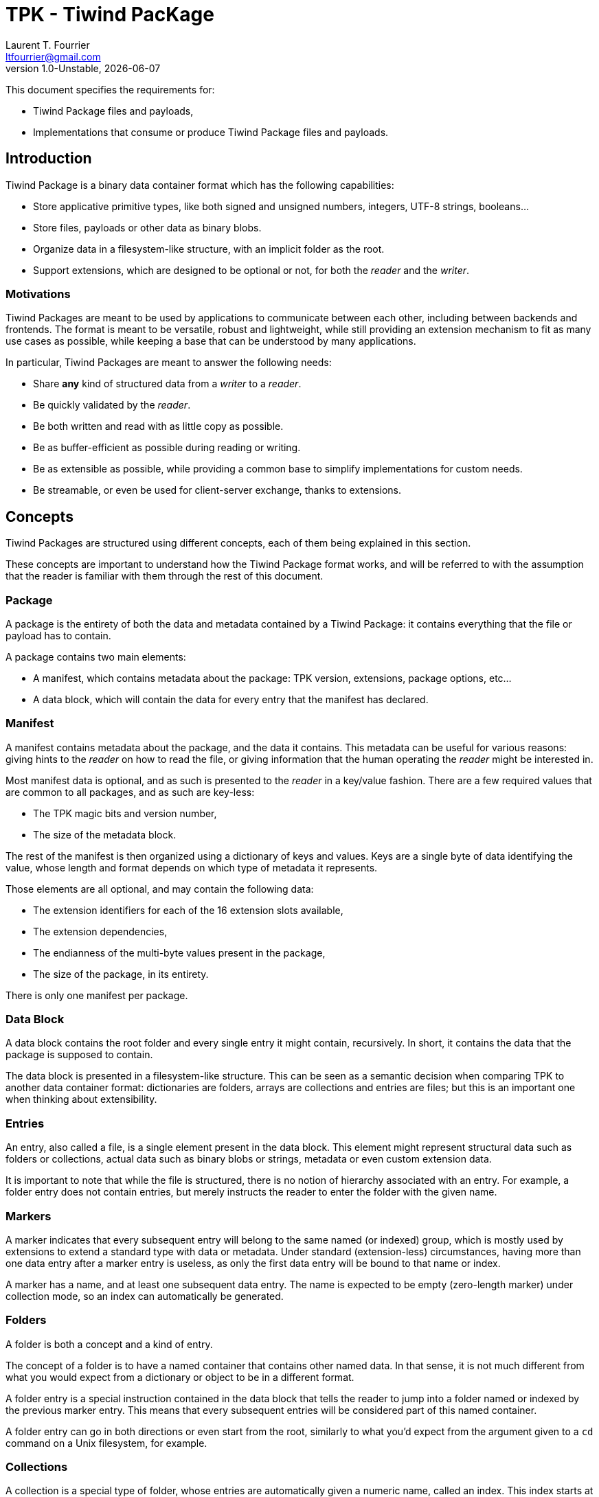 = TPK - Tiwind PacKage
Laurent T. Fourrier <ltfourrier@gmail.com>
1.0-Unstable, {docdate}
:description: Specification of the Tiwind Package format.
:sectanchors:

This document specifies the requirements for:

* Tiwind Package files and payloads,
* Implementations that consume or produce Tiwind Package files and payloads.

== Introduction

Tiwind Package is a binary data container format which has the following capabilities:

* Store applicative primitive types, like both signed and unsigned numbers, integers, UTF-8 strings, booleans...
* Store files, payloads or other data as binary blobs.
* Organize data in a filesystem-like structure, with an implicit folder as the root.
* Support extensions, which are designed to be optional or not, for both the _reader_ and the _writer_.

=== Motivations

Tiwind Packages are meant to be used by applications to communicate between each other, including between backends and frontends. The format is meant to be versatile, robust and lightweight, while still providing an extension mechanism to fit as many use cases as possible, while keeping a base that can be understood by many applications.

In particular, Tiwind Packages are meant to answer the following needs:

* Share *any* kind of structured data from a _writer_ to a _reader_.
* Be quickly validated by the _reader_.
* Be both written and read with as little copy as possible.
* Be as buffer-efficient as possible during reading or writing.
* Be as extensible as possible, while providing a common base to simplify implementations for custom needs.
* Be streamable, or even be used for client-server exchange, thanks to extensions.

== Concepts

Tiwind Packages are structured using different concepts, each of them being explained in this section.

These concepts are important to understand how the Tiwind Package format works, and will be referred to with the assumption that the reader is familiar with them through the rest of this document.

=== Package

A package is the entirety of both the data and metadata contained by a Tiwind Package: it contains everything that the file or payload has to contain.

A package contains two main elements:

* A manifest, which contains metadata about the package: TPK version, extensions, package options, etc...
* A data block, which will contain the data for every entry that the manifest has declared.

=== Manifest

A manifest contains metadata about the package, and the data it contains. This metadata can be useful for various reasons: giving hints to the _reader_ on how to read the file, or giving information that the human operating the _reader_ might be interested in.

Most manifest data is optional, and as such is presented to the _reader_ in a key/value fashion. There are a few required values that are common to all packages, and as such are key-less:

* The TPK magic bits and version number,
* The size of the metadata block.

The rest of the manifest is then organized using a dictionary of keys and values. Keys are a single byte of data identifying the value, whose length and format depends on which type of metadata it represents.

Those elements are all optional, and may contain the following data:

* The extension identifiers for each of the 16 extension slots available,
* The extension dependencies,
* The endianness of the multi-byte values present in the package,
* The size of the package, in its entirety.

There is only one manifest per package.

=== Data Block

A data block contains the root folder and every single entry it might contain, recursively. In short, it contains the data that the package is supposed to contain.

The data block is presented in a filesystem-like structure. This can be seen as a semantic decision when comparing TPK to another data container format: dictionaries are folders, arrays are collections and entries are files; but this is an important one when thinking about extensibility.

=== Entries

An entry, also called a file, is a single element present in the data block. This element might represent structural data such as folders or collections, actual data such as binary blobs or strings, metadata or even custom extension data.

It is important to note that while the file is structured, there is no notion of hierarchy associated with an entry. For example, a folder entry does not contain entries, but merely instructs the reader to enter the folder with the given name.

=== Markers

A marker indicates that every subsequent entry will belong to the same named (or indexed) group, which is mostly used by extensions to extend a standard type with data or metadata. Under standard (extension-less) circumstances, having more than one data entry after a marker entry is useless, as only the first data entry will be bound to that name or index.

A marker has a name, and at least one subsequent data entry. The name is expected to be empty (zero-length marker) under collection mode, so an index can automatically be generated.

=== Folders

A folder is both a concept and a kind of entry.

The concept of a folder is to have a named container that contains other named data. In that sense, it is not much different from what you would expect from a dictionary or object to be in a different format.

A folder entry is a special instruction contained in the data block that tells the reader to jump into a folder named or indexed by the previous marker entry. This means that every subsequent entries will be considered part of this named container.

A folder entry can go in both directions or even start from the root, similarly to what you'd expect from the argument given to a `cd` command on a Unix filesystem, for example.

=== Collections

A collection is a special type of folder, whose entries are automatically given a numeric name, called an index. This index starts at zero, and is incremented by one for every entry that is added to the collection. Marker entries in a collection context should have a zero-length name, as indices are automatically attributed.

A collection entry instructs the reader to go into collection mode, which:

* Disables naming for every subsequent marker entry, as indices are automatically generated.
* Waits for another folder entry to disable collection mode.

==== Interoperability with Folders

Since collections are special folders, they can interact closely with other folder entries. For example, in order to close a collection, a `..` folder entry can be provided.

Folder entries can also be used to enter existing collection paths. As an example, let's consider the following case:

* A collection `apples` is created in the `/fruits` folder.
* Three folders containing data about each individual apple are added to the collection.
* The writer does some other processing and fully exits the `/fruits/apples` collection.
* Later while writing the package, the writer wants to modify a value in the second apple in stock.
* A `/fruits/apples/1` folder entry would instruct the reader to jump into the second element in the `/fruits/apples` collection.

Note that this index folder notation only works with existing elements. It is not possible to create new elements in the collection using a folder entry.

These two cases are the only ones where collection/folder interoperability is allowed. It is not possible, for example, to use a folder entry to jump into a collection and vice-versa.

=== Primitives

Primitives are entries that simply maps a single path to a single chunk of data. This chunk of data is typed, and can be one of the following:

* A number, with the following variations:
** Signed or Unsigned
** Integer or IEEE 754 floating point
** 8, 16, 32 or 64 bits.
* A boolean.
* A UTF-8 string.
* A binary blob.

=== Extensions

Extensions are flags to activate additional rules that can be given to the reader from the writer. This implies, of course, that both the reader and the writer know about the rules of the extension.

A registered extension is given one custom entry type. If the extension requires more than one entry type, then it needs to implement its own type system inside of the extension entry.

There is two types of extensions:

* Optional extensions, which extend the data that already exists as base TPK entries. This means that even if the reader does not know about this extension, the data contained in the package can still fully or partially make sense by simply ignoring extension entries.
* Mandatory extensions, which would make the data unreadable or not make sense at all if the reader does not understand the extension entries.

It is strongly discouraged to use mandatory extensions. Thanks to TPK's folder-like structure, most extensions can be implemented as optional, but it is sometimes necessary to use mandatory extensions, when the size of an extension entry is not known at writing time, for example.

==== Conventions

There's a few conventions to adhere to while implementing TPK extensions, to avoid as much as possible collision between extensions:

* The names of entries that contain metadata should begin with `.`.
* Extensions should always try to bring new features by extending on base ones. For example, instead of defining a new folder type, a special metadata entry should be added inside of a base folder entry.

== TPK Syntax

Here is the full syntax of a TPK package, in pseudo-ABNF. This pseudo-ABNF language uses IETF's RFC7405 as a base, adds the `$` terminal value (which takes the eight next terminal values as "0" or "1" bits to form a 8-bit byte) and provides mandatory guidance for implementers in an annex.

....
package = manifest data

; Manifest
manifest = magic version mt-size *mt-entry
magic    = %s"FRVD"
version  = 2BYTE
mt-size  = 2BYTE
mt-entry = mt-extension / mt-dependencies / mt-endianness / mt-size

; Extension metadata
mt-extension    = $ ("0000" ext-id) mt-ext-namever
mt-ext-namever  = tiny-string
mt-dependencies = 2BYTE

; Endianness metadata
mt-endianness = $ ("0001000" BIT)

; Size metadata
mt-size = $ "00011000" 8BYTE

; Data
data        =  *(marker *entry)
entry       =  folder / collection
entry       =/ number / boolean / string / blob
entry       =/ extension
marker      =  $ ("1" has-more 6BIT) *($ (has-more 7BIT)) *BYTE

; Folder
folder     = $ "00000000"
collection = $ "00000001"

; Number
number              =  $ "00100000" 8b-unsigned-number
number              =/ $ "00100001" 16b-unsigned-number
number              =/ $ "00100010" 32b-unsigned-number
number              =/ $ "00100011" 64b-unsigned-number
number              =/ $ "00100100" 8b-signed-number
number              =/ $ "00100101" 16b-signed-number
number              =/ $ "00100110" 32b-signed-number
number              =/ $ "00100111" 64b-signed-number
number              =/ $ "00101100" 8b-decimal-number
number              =/ $ "00101101" 16b-decimal-number
number              =/ $ "00101110" 32b-decimal-number
number              =/ $ "00101111" 64b-decimal-number
8b-unsigned-number  =  1BYTE
16b-unsigned-number =  2BYTE
32b-unsigned-number =  4BYTE
64b-unsigned-number =  8BYTE
8b-signed-number    =  1BYTE
16b-signed-number   =  2BYTE
32b-signed-number   =  4BYTE
64b-signed-number   =  8BYTE
8b-decimal-number   =  1BYTE
16b-decimal-number  =  2BYTE
32b-decimal-number  =  4BYTE
64b-decimal-number  =  8BYTE

; Boolean
boolean = $ ("00110000" / "00110001")

; String
string         =  $ "00010000" tiny-string
string         =/ $ "00010001" short-string
string         =/ $ "00010010" average-string
string         =/ $ "00010011" long-string
tiny-string    =  1BYTE 0*255BYTE
short-string   =  2BYTE 0*65535BYTE
average-string =  4BYTE 0*4294967295BYTE
long-string    =  8BYTE 0*18446744073709551615BYTE

; Binary blob
blob         =  $ "00010100" tiny-blob
blob         =/ $ "00010101" short-blob
blob         =/ $ "00010110" average-blob
blob         =/ $ "00010111" long-blob
tiny-blob    =  1BYTE 0*255BYTE
short-blob   =  2BYTE 0*65535BYTE
average-blob =  4BYTE 0*4294967295BYTE
long-blob    =  8BYTE 0*18446744073709551615BYTE

; Extension
extension = $ (0111 ext-id) [ext-entry-size] *BYTE
ext-entry-size = $ (has-more 7BIT)

; Grammatical rules
has-more = BIT
ext-id   = 4BIT
....

=== Annex and precisions

==== Manifest

The static part of the manifest (`magic`, `version` and `mt-size`) is designed to fit on 8 bytes.

The `version` fits on two bytes: the first one represents the major version and the second one represents the minor version. Every breaking change to the TPK specification will trigger a major version bump.

Here is a table of existing TPK versions at the time of writing:
[cols="1,1,2"]
|===
|First Byte|Second Byte|TPK Version

|`0x00`
|`0x00`
|TPK Unstable

|`0x01`
|`0x00`
|TPK1 - Public Release
|===

The `mt-size` represents the size of the metadata entries, in little-endian order bytes. Note that this excludes those eight first fixed manifest bytes.

==== Extension metadata

A TPK extension is declared using a short name `mt-ext-namever` and assigned to an identifier `mt-ext-id` which will be used throughout the file to identify extension entries.

The `mt-ext-namever` should be of format `Extension Name/Version` with the name being unique and the version following semver semantics, but this is not strictly required, especially for in-house / non-public extensions.

The `mt-ext-id` fits on four bits, which is why a TPK file can contain no more than 16 extensions by default. This limit is enough for most use cases, and can be extended further with an extension.

Extension dependencies are included in the 2-byte `mt-dependencies` bit field. This bit field is conveniently 16 bits long: the requirement of extensions 0-7 will be stored in order in the first byte, while for extensions 8-15 it will be stored in the second one.

For example, bytes `00010000 00000001` will mean that the extension `3` and the extension `15` are both required. The reader should end in error if it does not understand those extensions, and of course it is required for them to be defined.

==== Endianness metadata

The `mt-endianness` is a value-less metadata entry. The endianness of the file is stored in the least significant bit of the key - so the metadata entry can have two different keys:

[cols="1,1"]
|===
|Key|Endianness

|`00010000`
|Little-endian (default)

|`00010001`
|Big-endian
|===

The endianness will affect any numeric primitive, as well as size values throughout the package. Note that this only applies for *subsequent* values, so it is recommended to have the endianness flag as early as possible in the manifest to avoid confusion.

==== Size metadata

The `mt-size` contains the key of the size metadata entry (`00011000`), and the size of the data block entry, in bytes.

==== Entries

Marker entries are composed of the following elements:

* The type byte that also contains 6 bits for name size, which is particularly useful for small names,
* Extensible additional size bytes,
* The name data itself.

The first byte is represented as such:

....
┌─┬─┬───────────┐
│1│A│N N N N N N│
└─┴─┴───────────┘
....

where:

* `A` = `0` if the size of the name fits on the type byte (size < 64), and `1` otherwise,
* `N` = the six most significant bits of the size.

Every additional size byte is structured like this:

....
┌─┬─────────────┐
│A│N N N N N N N│
└─┴─────────────┘
....

where:

* `A` = `0` if this is the last size byte, `1` otherwise,
* `N` = the seven next most significant bytes of the name size.

And finally, the name data is composed of `N` bytes (`N` being the concatenation of all the bits read as part of the type and additional size bytes), which must form a valid UTF-8 string that represents the name of the marker entry.

Note that, when a marker entry is read in the context of a collection, the size of the name is expected to be zero, and no name should be present. This means that in this case, the marker entry should only consist of one byte: `10000000`.

==== Folders

Since folders entries are just instructions that point to a named folder, they only consist of their type byte with no additional data. The path/name of the folder is taken from the previous entry, which must be a marker entry.

Collections work the same way, but with a different type byte, and the previous marker entry should have an empty (zero-length) name.

==== Numbers

The `number` primitive can be of the following types:

* A unsigned integer,
* A signed integer,
* A IEEE 754 floating-point number.

Additionally, the `number` primitive can have different word sizes: those sizes are the ones found in a standard 64-bit architecture: 8 bits, 16 bits, 32 bits and 64 bits. The bytes are arranged in little-endian by default, although they can be turned into big-endian using a metadata flag in the manifest.

All of this metadata is stored in the type byte as such:

....
┌─┬─────┬─┬─┬───┐
│0│0 1 0│A│B│N N│
└─┴─────┴─┴─┴───┘
....

where :

* `A` = `0` if the number is an integer, or `1` if it is a IEEE 754 floating-point number.
* `B` = `0` if the number is unsigned, or `1` if the number is signed. Note that floating-point numbers cannot be unsigned, so `A B = 1 0` is not possible.
* `N` = `00` for a 8-bit number, `01` for a 16-bit number, `10` for a 32-bit number and `11` for a 64-bit number.

==== Booleans

Booleans are fairly easy to understand. They have no size: their value is stored in the type byte as such, where `A` is their value:

....
┌─┬─────┬─────┬─┐
│0│0 1 1│0 0 0│A│
└─┴─────┴─────┴─┘
....

==== Strings

Strings are composed of their size (in bytes), followed by their value, encoded in UTF-8.

The size of the string can belong to multiple ranges and can be encoded on a varying number of bytes, like numbers. The endianness of the size also depends on whether the file is configured to be little-endian or big-endian (but remember that little-endian is the default!).

The type byte of a string looks like this:

....
┌─┬─────┬───┬───┐
│0│0 0 1│0 0│N N│
└─┴─────┴───┴───┘
....

where:

* `N` = `00` for a size stored on one byte, `0 1` for two bytes, `1 0` for four bytes and `1 1` for eight bytes.

==== Binary blobs

Blobs work exactly the same way as strings do. For this reason, they share the same four most significant bits of the type byte, but have a different "encoding bit":

....
┌─┬─────┬───┬───┐
│0│0 0 1│0 1│N N│
└─┴─────┴───┴───┘
....

==== Extensions

Extensions entries consist of the following data:

* A type byte, which contains the identifier of the extension the entry belongs to,
* The size of the extension data, in bytes and excluding the type byte and the size bytes,
* The extension data itself.

Note that, for non-optional extensions, it is up to the extension to require the presence of the size bytes or not. For normal, optional extensions, the size is required in order to help readers who do not have the required extension to skip the entry.

The structure of the type byte is as follows:

....
┌─┬─────┬───────┐
│0│1 1 1│E E E E│
└─┴─────┴───────┘
....

where `E` = the identifier of the extension declared in the manifest.

The size bytes are extensible and work similarly to the ones that can be found in marker entries:

....
┌─┬─────────────┐
│A│N N N N N N N│
└─┴─────────────┘
....

where:

* `A` = `1` if there is more size bytes to follow, and `0` otherwise.
* `N` = the seven next most significant bytes of the data size.